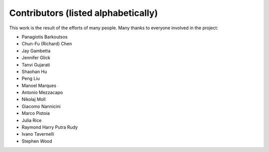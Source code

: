 Contributors (listed alphabetically)
====================================

This work is the result of the efforts of many people. Many thanks to
everyone involved in the project:

- Panagiotis Barkoutsos
- Chun-Fu (Richard) Chen
- Jay Gambetta
- Jennifer Glick
- Tanvi Gujarati
- Shaohan Hu
- Peng Liu
- Manoel Marques
- Antonio Mezzacapo
- Nikolaj Moll
- Giacomo Nannicini
- Marco Pistoia
- Julia Rice
- Raymond Harry Putra Rudy
- Ivano Tavernelli
- Stephen Wood
